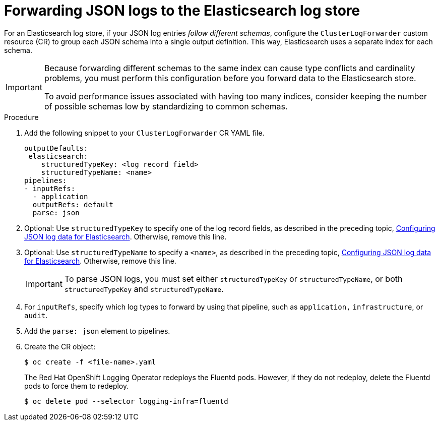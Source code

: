 [id="cluster-logging-forwarding-json-logs-to-the-default-elasticsearch_{context}"]
= Forwarding JSON logs to the Elasticsearch log store

For an Elasticsearch log store, if your JSON log entries _follow different schemas_, configure the `ClusterLogForwarder` custom resource (CR) to group each JSON schema into a single output definition. This way, Elasticsearch uses a separate index for each schema.

[IMPORTANT]
====
Because forwarding different schemas to the same index can cause type conflicts and cardinality problems, you must perform this configuration before you forward data to the Elasticsearch store.

To avoid performance issues associated with having too many indices, consider keeping the number of possible schemas low by standardizing to common schemas.
====

.Procedure

. Add the following snippet to your `ClusterLogForwarder` CR YAML file.
+
[source,yaml]
----
outputDefaults:
 elasticsearch:
    structuredTypeKey: <log record field>
    structuredTypeName: <name>
pipelines:
- inputRefs:
  - application
  outputRefs: default
  parse: json
----

. Optional: Use `structuredTypeKey` to specify one of the log record fields, as described in the preceding topic, xref:../logging/cluster-logging-enabling-json-logging.adoc#cluster-logging-configuration-of-json-log-data-for-default-elasticsearch_cluster-logging-enabling-json-logging[Configuring JSON log data for Elasticsearch]. Otherwise, remove this line.

. Optional: Use `structuredTypeName` to specify a `<name>`, as described in the preceding topic, xref:../logging/cluster-logging-enabling-json-logging.adoc#cluster-logging-configuration-of-json-log-data-for-default-elasticsearch_cluster-logging-enabling-json-logging[Configuring JSON log data for Elasticsearch]. Otherwise, remove this line.
+
[IMPORTANT]
====
To parse JSON logs, you must set either `structuredTypeKey` or `structuredTypeName`, or both  `structuredTypeKey` and `structuredTypeName`.
====
+
. For `inputRefs`, specify which log types to forward by using that pipeline, such as `application,` `infrastructure`, or `audit`.

. Add the `parse: json` element to pipelines.

. Create the CR object:
+
[source,terminal]
----
$ oc create -f <file-name>.yaml
----
+
The Red Hat OpenShift Logging Operator redeploys the Fluentd pods. However, if they do not redeploy, delete the Fluentd pods to force them to redeploy.
+
[source,terminal]
----
$ oc delete pod --selector logging-infra=fluentd
----
